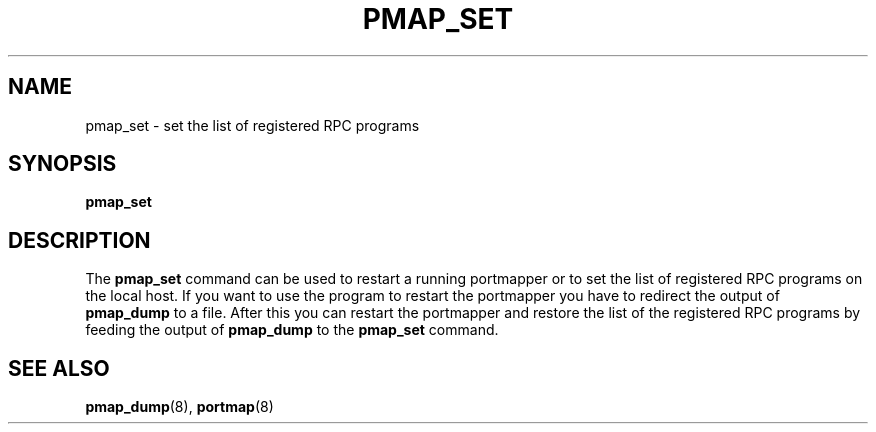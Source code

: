 .TH PMAP_SET 8 "21th June 1997" Linux "Linux Programmer's Manual"
.SH NAME
pmap_set \- set the list of registered RPC programs
.SH SYNOPSIS
.B pmap_set
.SH DESCRIPTION
The
.B pmap_set
command can be used to restart a running portmapper or to set
the list of registered RPC programs on the local host. If you
want to use the program to restart the portmapper you have to
redirect the output of
.B pmap_dump
to a file. After this you can restart the portmapper and restore
the list of the registered RPC programs by feeding the output
of
.B pmap_dump
to the
.B pmap_set
command.
.SH SEE ALSO
.BR pmap_dump (8),
.BR portmap (8)

